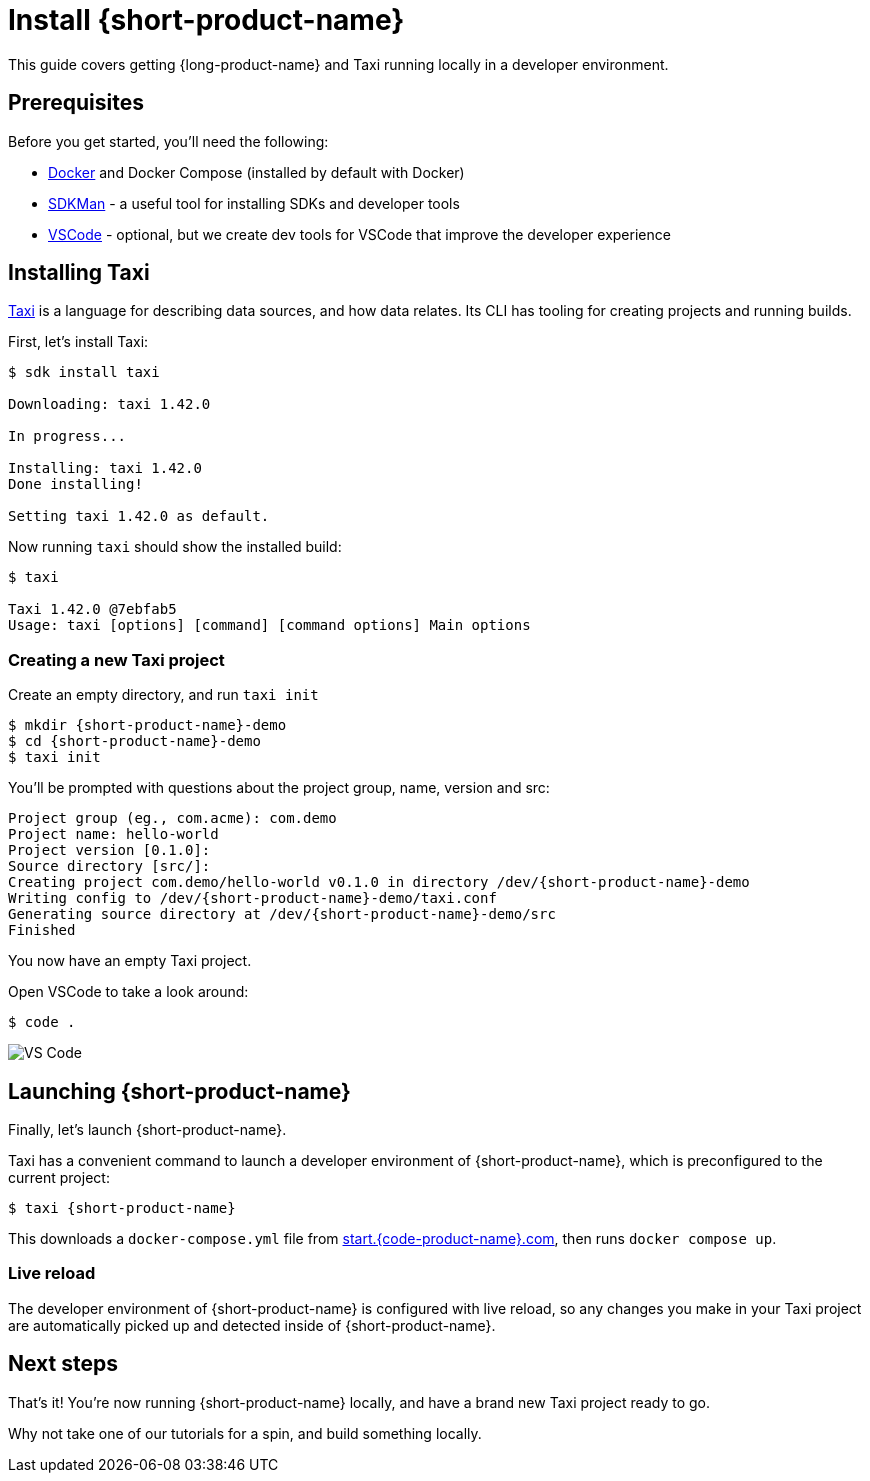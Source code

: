 = Install {short-product-name}
:description: A tutorial to Taxi running locally.


This guide covers getting {long-product-name} and Taxi running locally in a developer environment.

== Prerequisites

Before you get started, you'll need the following:

* https://docs.docker.com/engine/install/[Docker] and Docker Compose (installed by default with Docker)
* https://sdkman.io/install[SDKMan] - a useful tool for installing SDKs and developer tools
* https://code.visualstudio.com/[VSCode] - optional, but we create dev tools for VSCode that improve the developer experience

== Installing Taxi+++<InstallingCliSteps>++++++</InstallingCliSteps>+++

https://taxilang.org[Taxi] is a language for describing data sources, and how data relates. 
Its CLI has tooling for creating projects and running builds.

First, let's install Taxi:

[,console]
----
$ sdk install taxi

Downloading: taxi 1.42.0

In progress...

Installing: taxi 1.42.0
Done installing!

Setting taxi 1.42.0 as default.
----

Now running `taxi` should show the installed build:

[,bash]
----
$ taxi

Taxi 1.42.0 @7ebfab5
Usage: taxi [options] [command] [command options] Main options
----

=== Creating a new Taxi project

Create an empty directory, and run `taxi init`

[,bash]
----
$ mkdir {short-product-name}-demo
$ cd {short-product-name}-demo
$ taxi init
----

You'll be prompted with questions about the project group, name, version and src:

----
Project group (eg., com.acme): com.demo
Project name: hello-world
Project version [0.1.0]:
Source directory [src/]:
Creating project com.demo/hello-world v0.1.0 in directory /dev/{short-product-name}-demo
Writing config to /dev/{short-product-name}-demo/taxi.conf
Generating source directory at /dev/{short-product-name}-demo/src
Finished
----

You now have an empty Taxi project.

Open VSCode to take a look around:

[,bash]
----
$ code .
----

image:vscode-files.png[VS Code]

== Launching {short-product-name}

Finally, let's launch {short-product-name}.

Taxi has a convenient command to launch a developer environment of {short-product-name}, which is preconfigured to the current project:

[,bash]
----
$ taxi {short-product-name}
----

This downloads a `docker-compose.yml` file from https://start.{code-product-name}.com/[start.{code-product-name}.com], then runs `docker compose up`.

=== Live reload

The developer environment of {short-product-name} is configured with live reload, so any changes you make in your Taxi project are automatically picked up
and detected inside of {short-product-name}.

== Next steps

That's it! You're now running {short-product-name} locally, and have a brand new Taxi project ready to go.

Why not take one of our tutorials for a spin, and build something locally.
